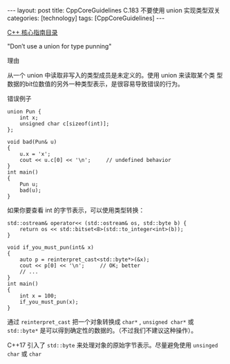 #+BEGIN_EXPORT html
---
layout: post
title: CppCoreGuidelines C.183 不要使用 union 实现类型双关
categories: [technology]
tags: [CppCoreGuidelines]
---
#+END_EXPORT

[[http://kimi.im/tags.html#CppCoreGuidelines-ref][C++ 核心指南目录]]

"Don’t use a union for type punning"


理由

从一个 union 中读取非写入的类型成员是未定义的。使用 union 来读取某个类
型数据的bit位数值的另外一种类型表示，是很容易导致错误的行为。



错误例子

#+begin_src C++ :exports both :flags -std=c++20 :namespaces std :includes  <iostream> <vector> <algorithm> :eval no-export :results output
union Pun {
    int x;
    unsigned char c[sizeof(int)];
};

void bad(Pun& u)
{
    u.x = 'x';
    cout << u.c[0] << '\n';     // undefined behavior
}
int main()
{
    Pun u;
    bad(u);
}
#+end_src

#+RESULTS:
: x


如果你要查看 int 的字节表示，可以使用类型转换：

#+begin_src C++ :exports both :flags -std=c++20 :namespaces std :includes  <iostream> <vector> <algorithm> <cstddef> <bitset> :eval no-export :results output
std::ostream& operator<< (std::ostream& os, std::byte b) {
    return os << std::bitset<8>(std::to_integer<int>(b));
}

void if_you_must_pun(int& x)
{
    auto p = reinterpret_cast<std::byte*>(&x);
    cout << p[0] << '\n';     // OK; better
    // ...
}
int main()
{
    int x = 100;
    if_you_must_pun(x);
}
#+end_src

#+RESULTS:
: 01100100

通过 ~reinterpret_cast~ 把一个对象转换成 ~char*~ , ~unsigned char*~ 或 ~std::byte*~ 是可以得到确定性的数据的。（不过我们不建议这种操作）。

C++17 引入了 ~std::byte~ 来处理对象的原始字节表示。尽量避免使用 ~unsinged
char~ 或 ~char~
